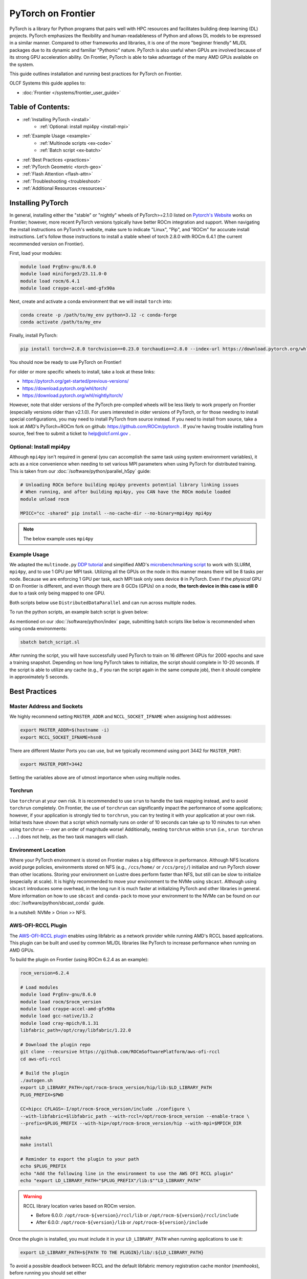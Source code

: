 *******************
PyTorch on Frontier
*******************

PyTorch is a library for Python programs that pairs well with HPC resources and facilitates building deep learning (DL) projects.
PyTorch emphasizes the flexibility and human-readableness of Python and allows DL models to be expressed in a similar manner.
Compared to other frameworks and libraries, it is one of the more "beginner friendly" ML/DL packages due to its dynamic and familiar "Pythonic" nature.
PyTorch is also useful when GPUs are involved because of its strong GPU acceleration ability.
On Frontier, PyTorch is able to take advantage of the many AMD GPUs available on the system.

This guide outlines installation and running best practices for PyTorch on Frontier.

OLCF Systems this guide applies to:

* :doc:`Frontier </systems/frontier_user_guide>`

Table of Contents:
==================

* :ref:`Installing PyTorch <install>`
   * :ref:`Optional: install mpi4py <install-mpi>`
* :ref:`Example Usage <example>`
   * :ref:`Multinode scripts <ex-code>`
   * :ref:`Batch script <ex-batch>`
* :ref:`Best Practices <practices>`
* :ref:`PyTorch Geometric <torch-geo>`
* :ref:`Flash Attention <flash-attn>`
* :ref:`Troubleshooting <troubleshoot>`
* :ref:`Additional Resources <resources>`


.. _install:

Installing PyTorch
==================

In general, installing either the "stable" or "nightly" wheels of PyTorch>=2.1.0 listed on `Pytorch's Website <https://pytorch.org/get-started/locally/>`__ works on Frontier; however, more recent PyTorch versions typically have better ROCm integration and support.
When navigating the install instructions on PyTorch's website, make sure to indicate "Linux", "Pip", and "ROCm" for accurate install instructions.
Let's follow those instructions to install a stable wheel of torch 2.8.0 with ROCm 6.4.1 (the current recommended version on Frontier).

First, load your modules:

.. code-block:: bash

   module load PrgEnv-gnu/8.6.0
   module load miniforge3/23.11.0-0
   module load rocm/6.4.1
   module load craype-accel-amd-gfx90a
 
Next, create and activate a conda environment that we will install ``torch`` into:

.. code-block:: bash

   conda create -p /path/to/my_env python=3.12 -c conda-forge
   conda activate /path/to/my_env

Finally, install PyTorch:

.. code-block:: bash

   pip install torch==2.8.0 torchvision==0.23.0 torchaudio==2.8.0 --index-url https://download.pytorch.org/whl/rocm6.4
   
You should now be ready to use PyTorch on Frontier!

For older or more specific wheels to install, take a look at these links:

* https://pytorch.org/get-started/previous-versions/
* https://download.pytorch.org/whl/torch/
* https://download.pytorch.org/whl/nightly/torch/

However, note that older versions of the PyTorch pre-compiled wheels will be less likely to work properly on Frontier (especially versions older than v2.1.0).
For users interested in older versions of PyTorch, or for those needing to install special configurations, you may need to install PyTorch from source instead.
If you need to install from source, take a look at AMD's PyTorch+ROCm fork on github: https://github.com/ROCm/pytorch .
If you're having trouble installing from source, feel free to submit a ticket to help@olcf.ornl.gov .

.. _install-mpi:

Optional: Install mpi4py
------------------------

Although ``mpi4py`` isn't required in general (you can accomplish the same task using system environment variables), it acts as a nice convenience when needing to set various MPI parameters when using PyTorch for distributed training.
This is taken from our :doc:`/software/python/parallel_h5py` guide:

.. code-block:: bash

   # Unloading ROCm before building mpi4py prevents potential library linking issues
   # When running, and after building mpi4py, you CAN have the ROCm module loaded
   module unload rocm

   MPICC="cc -shared" pip install --no-cache-dir --no-binary=mpi4py mpi4py

.. note::
   The below example uses ``mpi4py``

.. _example:

Example Usage
-------------

We adapted the ``multinode.py`` `DDP tutorial <https://github.com/pytorch/examples/tree/main/distributed/ddp-tutorial-series>`__ and simplified AMD's `microbenchmarking script <https://github.com/ROCm/pytorch-micro-benchmarking>`__ to work with SLURM, ``mpi4py``, and to use 1 GPU per MPI task.
Utilizing all the GPUs on the node in this manner means there will be 8 tasks per node.
Because we are enforcing 1 GPU per task, each MPI task only sees device ``0`` in PyTorch.
Even if the *physical* GPU ID on Frontier is different, and even though there are 8 GCDs (GPUs) on a node, **the torch device in this case is still 0** due to a task only being mapped to one GPU.

.. _ex-code:

Both scripts below use ``DistributedDataParallel`` and can run across multiple nodes.

.. dropdown:: multinode_olcf.py

    .. code-block:: python

       #multinode_olcf.py
       from mpi4py import MPI
       import torch
       import torch.nn.functional as F
       from torch.utils.data import Dataset, DataLoader

       import torch.multiprocessing as mp
       from torch.utils.data.distributed import DistributedSampler
       from torch.nn.parallel import DistributedDataParallel as DDP

       import torch.distributed as dist

       import os


       class MyTrainDataset(Dataset):
           def __init__(self, size):
               self.size = size
               self.data = [(torch.rand(20), torch.rand(1)) for _ in range(size)]

           def __len__(self):
               return self.size

           def __getitem__(self, index):
               return self.data[index]


       class Trainer:
           def __init__(
               self,
               model: torch.nn.Module,
               train_data: DataLoader,
               optimizer: torch.optim.Optimizer,
               save_every: int,
               snapshot_path: str,
               local_rank: int,
               world_rank: int,

           ) -> None:
               self.local_rank = local_rank
               self.global_rank = global_rank

               self.model = model.to(self.local_rank)
               self.train_data = train_data
               self.optimizer = optimizer
               self.save_every = save_every
               self.epochs_run = 0
               self.snapshot_path = snapshot_path
               if os.path.exists(snapshot_path):
                   print("Loading snapshot")
                   self._load_snapshot(snapshot_path)

               self.model = DDP(self.model, device_ids=[self.local_rank])

           def _load_snapshot(self, snapshot_path):
               loc = f"cuda:{self.local_rank}"
               snapshot = torch.load(snapshot_path, map_location=loc)
               self.model.load_state_dict(snapshot["MODEL_STATE"])
               self.epochs_run = snapshot["EPOCHS_RUN"]
               print(f"Resuming training from snapshot at Epoch {self.epochs_run}")

           def _run_batch(self, source, targets):
               self.optimizer.zero_grad()
               output = self.model(source)
               loss = F.cross_entropy(output, targets)
               loss.backward()
               self.optimizer.step()

           def _run_epoch(self, epoch):
               b_sz = len(next(iter(self.train_data))[0])
               print(f"[GPU{self.global_rank}] Epoch {epoch} | Batchsize: {b_sz} | Steps: {len(self.train_data)}")
               self.train_data.sampler.set_epoch(epoch)
               for source, targets in self.train_data:
                   source = source.to(self.local_rank)
                   targets = targets.to(self.local_rank)
                   self._run_batch(source, targets)

           def _save_snapshot(self, epoch):
               snapshot = {
                   "MODEL_STATE": self.model.module.state_dict(),
                   "EPOCHS_RUN": epoch,
               }
               torch.save(snapshot, self.snapshot_path)
               print(f"Epoch {epoch} | Training snapshot saved at {self.snapshot_path}")

           def train(self, max_epochs: int):
               for epoch in range(self.epochs_run, max_epochs):
                   self._run_epoch(epoch)
                   if self.local_rank == 0 and epoch % self.save_every == 0:
                       self._save_snapshot(epoch)


       def load_train_objs():
           train_set = MyTrainDataset(2048)  # load your dataset
           model = torch.nn.Linear(20, 1)  # load your model
           optimizer = torch.optim.SGD(model.parameters(), lr=1e-3)
           return train_set, model, optimizer


       def prepare_dataloader(dataset: Dataset, batch_size: int):
           return DataLoader(
               dataset,
               batch_size=batch_size,
               pin_memory=True,
               shuffle=False,
               sampler=DistributedSampler(dataset)
           )


       def main(save_every: int, total_epochs: int, batch_size: int, local_rank: int, world_rank: int, snapshot_path: str = "snapshot.pt"):    
           dataset, model, optimizer = load_train_objs()
           train_data = prepare_dataloader(dataset, batch_size)

           trainer = Trainer(model, train_data, optimizer, save_every, snapshot_path, local_rank, global_rank)

           trainer.train(total_epochs)

           dist.destroy_process_group()


       if __name__ == "__main__":
           import argparse
           parser = argparse.ArgumentParser(description='simple distributed training job')
           parser.add_argument('total_epochs', type=int, help='Total epochs to train the model')
           parser.add_argument('save_every', type=int, help='How often to save a snapshot')
           parser.add_argument('--batch_size', default=32, type=int, help='Input batch size on each device (default: 32)')
           parser.add_argument("--master_addr", type=str, required=True)
           parser.add_argument("--master_port", type=str, required=True)

           args = parser.parse_args()

           num_gpus_per_node = torch.cuda.device_count()
           print ("num_gpus_per_node = " + str(num_gpus_per_node), flush=True)

           comm = MPI.COMM_WORLD
           world_size = comm.Get_size()
           global_rank = rank = comm.Get_rank()
           local_rank = int(rank) % int(num_gpus_per_node) # local_rank and device are 0 when using 1 GPU per task
           backend = None
           os.environ['WORLD_SIZE'] = str(world_size)
           os.environ['RANK'] = str(global_rank)
           os.environ['LOCAL_RANK'] = str(local_rank)
           os.environ['MASTER_ADDR'] = str(args.master_addr)
           os.environ['MASTER_PORT'] = str(args.master_port)
           os.environ['NCCL_SOCKET_IFNAME'] = 'hsn0'

           dist.init_process_group(
               backend="nccl",
               #init_method="tcp://{}:{}".format(args.master_addr, args.master_port),
               init_method='env://',
               rank=rank,
               world_size=world_size,
           )

           torch.cuda.set_device(local_rank)

           main(args.save_every, args.total_epochs, args.batch_size, local_rank, global_rank)

.. dropdown:: microbench_olcf.py

    .. code-block:: python

        #microbench_olcf.py
        import torch
        import torchvision
        import time
        import argparse
        import os
        import copy
        import csv
        from mpi4py import MPI

        def forwardbackward(inp, optimizer, network, target, step=0, opt_step=1):
            if step % opt_step == 0:
                optimizer.zero_grad()
            
            out = network(inp)
            # If using HuggingFace model outputs logits, we need to extract them
            if hasattr(out, 'logits'):
                logits = out.logits
            else:
                logits = out
            loss_fn = torch.nn.CrossEntropyLoss().to(device="cuda")

            loss = loss_fn(logits, target)
                
            loss.backward()
            if (step + 1) % opt_step == 0:
                optimizer.step()
                optimizer.zero_grad()


        def run_benchmarking(local_rank, global_rank, world_size, params):
            batch_size = params.batch_size
            iterations = params.iterations

            net = torchvision.models.resnet50
            network = net().to(device="cuda")

            param_copy = network.parameters()

            ## MLPerf Setting
            sgd_opt_base_learning_rate = 0.01
            sgd_opt_weight_decay = 0.0001
            sgd_opt_momentum = 0.9

            optimizer = torch.optim.SGD(param_copy, lr = sgd_opt_base_learning_rate, momentum = sgd_opt_momentum, weight_decay=sgd_opt_weight_decay)

            devices_to_run_on = [local_rank]
            print (f"Rank {global_rank} running on device: {devices_to_run_on}")
            network = torch.nn.parallel.DistributedDataParallel(network, device_ids=devices_to_run_on)
            batch_size = int(batch_size / world_size)

            inp = torch.randn(batch_size, 3, 224, 224, device="cuda")

            # number of classes is 1000 for imagenet
            target = torch.randint(0, 1000, (batch_size,), device="cuda")

            forward_fn = forwardbackward
            network.train()

            ## warmup.
            if global_rank == 0:
                print (f"running forward and backward for warmup.")
            for i in range(2):
                forward_fn(inp, optimizer, network, target, step=0, opt_step=args.opt_step)

            time.sleep(1)
            torch.cuda.synchronize()

            ## benchmark.
            if global_rank == 0:
                print (f"running the benchmark..")
            
            tm = time.time()
            with torch.autograd.profiler.emit_nvtx(enabled=False):
                for i in range(iterations):
                    forward_fn(inp, optimizer, network, target, step=i, opt_step=args.opt_step)
            torch.cuda.synchronize()

            tm2 = time.time()
            time_per_batch = (tm2 - tm) / iterations
            throughput = batch_size / time_per_batch

            dtype = 'FP32'

            result = None
            if not args.output_dir:
                args.output_dir = "."

            print (f"Rank {global_rank} finished: Mini batch size: {batch_size}, Throughput: {throughput}, Time per mini-batch: {time_per_batch}")

            min_time = comm.reduce(time_per_batch,op=MPI.MIN, root=0)
            max_time = comm.reduce(time_per_batch,op=MPI.MAX, root=0)
            avg_time = comm.reduce(time_per_batch,op=MPI.SUM, root=0) # prep for avg later
            tot_thru = comm.reduce(throughput,op=MPI.SUM, root=0)

            time.sleep(3)
            if global_rank == 0:
                print ("")
                print ("--------Overall Summary--------")
                print (f"Num devices: {world_size}")
                print (f"Dtype: {dtype}")
                print (f"Mini batch size [img] : {batch_size*world_size}")
                print (f"Mini batch size [img/gpu] : {batch_size}")
                print (f"Total Throughput [img/sec] : {tot_thru}")
                print (f"Time per mini-batch [sec] : Min: {min_time}, Max: {max_time}, Avg: {avg_time/world_size}")
                result = {
                    "GPUs": world_size,
                    "Mini batch size [img]": batch_size * world_size,
                    "Mini batch size [img/gpu]": batch_size,
                    "Total Throughput [img/sec]": tot_thru,
                    "Min Time [sec]": min_time,
                    "Max Time [sec]": max_time,
                    "Avg Time [sec]": avg_time/world_size
                }
            
            csv_filename = f"{args.output_dir}/benchmark_summary.csv"
            file_exists = os.path.isfile(csv_filename)
            if result:
                with open(csv_filename, "a", newline='') as csvfile:
                    writer = csv.writer(csvfile)
                    if not file_exists:
                        writer.writerow(result.keys())
                    writer.writerow(result.values())
                print(f"Benchmark result saved to {csv_filename}")


        if __name__ == '__main__':
            parser = argparse.ArgumentParser()
            parser.add_argument("--batch-size" , type=int, required=False, default=64, help="Batch size (will be split among devices used by this invocation)")
            parser.add_argument("--iterations", type=int, required=False, default=20, help="Iterations")
            parser.add_argument("--opt-step", type=int, required=False, default=1, help="Optimizer update step")
            parser.add_argument("--output-dir", type=str, default="", help="assign output directory name.")
            parser.add_argument("--master_addr", type=str, required=True)
            parser.add_argument("--master_port", type=str, required=True)

            args = parser.parse_args()

            num_gpus_per_rank = torch.cuda.device_count()

            comm = MPI.COMM_WORLD
            world_size = comm.Get_size()
            global_rank = rank = comm.Get_rank()
            local_rank = int(rank) % int(num_gpus_per_rank) # local_rank and device are 0 when using 1 GPU per task
            backend = None
            os.environ['WORLD_SIZE'] = str(world_size)
            os.environ['RANK'] = str(global_rank)
            os.environ['LOCAL_RANK'] = str(local_rank)
            os.environ['MASTER_ADDR'] = str(args.master_addr)
            os.environ['MASTER_PORT'] = str(args.master_port)
            os.environ['NCCL_SOCKET_IFNAME'] = 'hsn0'

            torch.distributed.init_process_group(
                backend="nccl",
                #init_method=f"tcp://{args.master_addr}:{args.master_port}",
                init_method='env://',
                rank=global_rank,
                world_size=world_size,
            )

            print (f"Rank {global_rank} GPUs Visible: {num_gpus_per_rank}", flush=True)

            torch.cuda.set_device(local_rank) # local_rank and device are 0 when using 1 GPU per task

            run_benchmarking(local_rank,global_rank,world_size,copy.deepcopy(args))

            torch.distributed.destroy_process_group()

.. _ex-batch:

To run the python scripts, an example batch script is given below:

.. dropdown:: Batch Script

    .. code-block:: bash

       #!/bin/bash
       #SBATCH -A PROJECT_ID
       #SBATCH -J ddp_test
       #SBATCH -o logs/ddp_test-%j.o
       #SBATCH -e logs/ddp_test-%j.e
       #SBATCH -t 00:05:00
       #SBATCH -p batch
       #SBATCH -N 2

       # Load modules
       module load PrgEnv-gnu/8.6.0
       module load rocm/6.4.1
       module load craype-accel-amd-gfx90a
       module load miniforge3/23.11.0-0

       # Activate your environment
       conda activate /path/to/my_env

       # Get address of head node
       export MASTER_ADDR=$(hostname -i)

       # Needed to bypass MIOpen, Disk I/O Errors
       export MIOPEN_USER_DB_PATH="/tmp/my-miopen-cache"
       export MIOPEN_CUSTOM_CACHE_DIR=${MIOPEN_USER_DB_PATH}
       rm -rf ${MIOPEN_USER_DB_PATH}
       mkdir -p ${MIOPEN_USER_DB_PATH}

       # Run script
       #srun -N2 -n16 -c7 --gpus-per-task=1 --gpu-bind=closest python3 -W ignore -u ./multinode_olcf.py 2000 10 --master_addr=$MASTER_ADDR --master_port=3442
       #srun -N2 -n16 -c7 --gpus-per-task=1 --gpu-bind=closest python3 -W ignore -u ./microbench_olcf.py --batch-size 1024 --master_addr=$MASTER_ADDR --master_port=3442

As mentioned on our :doc:`/software/python/index` page, submitting batch scripts like below is recommended when using conda environments:

.. code-block:: bash

   sbatch batch_script.sl

After running the script, you will have successfully used PyTorch to train on 16 different GPUs for 2000 epochs and save a training snapshot.
Depending on how long PyTorch takes to initialize, the script should complete in 10-20 seconds.
If the script is able to utilize any cache (e.g., if you ran the script again in the same compute job), then it should complete in approximately 5 seconds.

.. _practices:

Best Practices
==============

Master Address and Sockets
--------------------------

We highly recommend setting ``MASTER_ADDR`` and ``NCCL_SOCKET_IFNAME`` when assigning host addresses:

.. code-block:: bash

   export MASTER_ADDR=$(hostname -i)
   export NCCL_SOCKET_IFNAME=hsn0

There are different Master Ports you can use, but we typically recommend using port 3442 for ``MASTER_PORT``:

.. code-block:: bash

   export MASTER_PORT=3442

Setting the variables above are of utmost importance when using multiple nodes.


Torchrun
--------

Use ``torchrun`` at your own risk.
It is recommended to use ``srun`` to handle the task mapping instead, and to avoid ``torchrun`` completely.
On Frontier, the use of ``torchrun`` can significantly impact the performance of some applications; however, if your application is strongly tied to ``torchrun``, you can try testing it with your application at your own risk.
Initial tests have shown that a script which normally runs on order of 10 seconds can take up to 10 minutes to run when using ``torchrun`` -- over an order of magnitude worse!
Additionally, nesting ``torchrun`` within ``srun`` (i.e., ``srun torchrun ...``) does not help, as the two task managers will clash.

Environment Location
--------------------

Where your PyTorch environment is stored on Frontier makes a big difference in performance.
Although NFS locations avoid purge policies, environments stored on NFS (e.g., ``/ccs/home/`` or ``/ccs/proj/``) initialize and run PyTorch slower than other locations.
Storing your environment on Lustre does perform faster than NFS, but still can be slow to initialize (especially at scale).
It is highly recommended to move your environment to the NVMe using ``sbcast``.
Although using ``sbcast`` introduces some overhead, in the long run it is much faster at initializing PyTorch and other libraries in general.
More information on how to use ``sbcast`` and ``conda-pack`` to move your environment to the NVMe can be found on our :doc:`/software/python/sbcast_conda` guide.

In a nutshell: NVMe > Orion >> NFS.

AWS-OFI-RCCL Plugin
-------------------

The `AWS-OFI-RCCL plugin <https://github.com/ROCm/aws-ofi-rccl>`__ enables using libfabric as a network provider while running AMD's RCCL based applications.
This plugin can be built and used by common ML/DL libraries like PyTorch to increase performance when running on AMD GPUs.

To build the plugin on Frontier (using ROCm 6.2.4 as an example):

.. code-block:: bash

   rocm_version=6.2.4

   # Load modules
   module load PrgEnv-gnu/8.6.0
   module load rocm/$rocm_version
   module load craype-accel-amd-gfx90a
   module load gcc-native/13.2
   module load cray-mpich/8.1.31
   libfabric_path=/opt/cray/libfabric/1.22.0

   # Download the plugin repo
   git clone --recursive https://github.com/ROCmSoftwarePlatform/aws-ofi-rccl
   cd aws-ofi-rccl

   # Build the plugin
   ./autogen.sh
   export LD_LIBRARY_PATH=/opt/rocm-$rocm_version/hip/lib:$LD_LIBRARY_PATH
   PLUG_PREFIX=$PWD

   CC=hipcc CFLAGS=-I/opt/rocm-$rocm_version/include ./configure \
   --with-libfabric=$libfabric_path --with-rccl=/opt/rocm-$rocm_version --enable-trace \
   --prefix=$PLUG_PREFIX --with-hip=/opt/rocm-$rocm_version/hip --with-mpi=$MPICH_DIR

   make
   make install

   # Reminder to export the plugin to your path
   echo $PLUG_PREFIX
   echo "Add the following line in the environment to use the AWS OFI RCCL plugin"
   echo "export LD_LIBRARY_PATH="$PLUG_PREFIX"/lib:$""LD_LIBRARY_PATH"

.. warning::
   RCCL library location varies based on ROCm version.

   * Before 6.0.0: ``/opt/rocm-${version}/rccl/lib`` or ``/opt/rocm-${version}/rccl/include``
   * After 6.0.0: ``/opt/rocm-${version}/lib`` or ``/opt/rocm-${version}/include``

Once the plugin is installed, you must include it in your ``LD_LIBRARY_PATH`` when running applications to use it:

.. code-block:: bash

   export LD_LIBRARY_PATH=${PATH TO THE PLUGIN}/lib/:${LD_LIBRARY_PATH}


To avoid a possible deadlock between RCCL and the default libfabric memory registration cache monitor (`memhooks`), before running you should set either

.. code-block:: bash

   export FI_MR_CACHE_MONITOR=kdreg2

or

.. code-block:: bash

   export FI_MR_CACHE_MONITOR=userfaultfd


More information about RCCL, the plugin, and profiling its effect on Frontier applications can be found `here <https://www.olcf.ornl.gov/wp-content/uploads/OLCF_AI_Training_0417_2024.pdf>`__.


Environment Variables
---------------------

When running with the NCCL (RCCL) backend, there are many environment variables that can affect your application's performance. These environment variables are recommended by HPE and AMD on Frontier for best performance at scale:

.. code-block:: bash

   FI_MR_CACHE_MONITOR=kdreg2     # Required to avoid a deadlock.
   FI_CXI_DEFAULT_CQ_SIZE=131072  # Ask the network stack to allocate additional space to process message completions.
   FI_CXI_DEFAULT_TX_SIZE=2048    # Ask the network stack to allocate additional space to hold pending outgoing messages.
   FI_CXI_RX_MATCH_MODE=hybrid    # Allow the network stack to transition to software mode if necessary. 

   NCCL_NET_GDR_LEVEL=3           # Typically improves performance, but remove this setting if you encounter a hang/crash.
   NCCL_CROSS_NIC=1               # On large systems, this NCCL setting has been found to improve performance
   NCCL_SOCKET_IFNAME=hsn0        # NCCL/RCCL will use the high speed network to coordinate startup.

RCCL and NCCL are highly configurable with environment variables. Some other variables to try are:

.. code-block:: bash

   NCCL_ALGO=TREE or RING # May see performance difference with either setting. (should not need to use this, but can try)
   NCCL_DEBUG=info        # For debugging only (warning: generates a large amount of messages)

Alternative Rendezvous Protocol
---------------------------------

On Frontier it is possible to configure the network to use a different protocol for rendezvous messages that improves RCCL performance at large scales. 
This alternative protocol may negatively impact MPI performance, so it is best used for jobs that mostly use RCCL for communication.

To use the alternative protocol you need to both add the flag ``--network=disable_rdzv_get`` to your Slurm allocation request and set the environment variable ``FI_CXI_RDZV_PROTO=alt_read``.
You can add these to your batch scripts for your jobs:

.. code-block:: bash

   #SBATCH --network=disable_rdzv_get

   export FI_CXI_RDZV_PROTO=alt_read

For more information on this alternative protocal and HPE's recommendations for running RCCL on Slingshot networks, see `here <https://support.hpe.com/hpesc/public/docDisplay?docId=dp00004854en_us&docLocale=en_US>`__.


.. _torch-geo:

PyTorch Geometric
=================

`PyTorch Geometric <https://pytorch-geometric.readthedocs.io/en/latest/>`__ (also known as ``PyG`` or ``torch_geometric``) is a library built upon PyTorch to easily write and train Graph Neural Networks (GNNs).
Assuming you already have a working PyTorch installation (see above), install instructions for the ``torch_geometric`` suite of libraries on Frontier are provided below:

.. code-block:: bash

   # Activate your virtual environment
   conda activate /path/to/my_env

   # Install some build tools
   pip install ninja packaging

   # Install PyG libraries (latest version tests in comments)
   MAX_JOBS=16 pip install torch-geometric # v2.6.1
   MAX_JOBS=16 pip install torch-cluster # v1.6.3
   MAX_JOBS=16 pip install torch-spline-conv # v1.2.2

   git clone --recursive https://github.com/rusty1s/pytorch_sparse # v0.6.18
   cd pytorch_sparse
   CC=gcc CXX=g++ MAX_JOBS=16 python3 setup.py bdist_wheel
   pip install dist/*.whl
   cd ..

   git clone --recursive https://github.com/rusty1s/pytorch_scatter # v2.1.2
   cd pytorch_scatter
   CC=gcc CXX=g++ MAX_JOBS=16 python3 setup.py bdist_wheel
   pip install dist/*.whl
   cd ..

.. _flash-attn:

Flash Attention
===============

In addition to PyTorch's internal implementation of FlashAttention, some users may find it beneficial to build the external, `standalone version of FlashAttention <https://github.com/ROCm/flash-attention>`__.
To install the ``flash-attn`` library on Frontier:

.. code-block:: bash

   # Activate your virtual environment
   conda activate /path/to/my_env

   # Install some build tools
   pip install ninja packaging

   # Retrieve the FA repo
   git clone https://github.com/ROCm/flash-attention
   cd flash-attention/
   git checkout v2.7.4-cktile
   git submodule init
   git submodule update

   # Build the flash-attn wheel
   python3 setup.py bdist_wheel

   # Install flash-attn
   pip install dist/*.whl

To test if your installation was successful, you can run this small script:

.. code-block:: python

   import torch
   from flash_attn import flash_attn_func

   q = torch.randn([1, 4096, 8, 128]).cuda().half()
   k = torch.randn([1, 4096, 8, 128]).cuda().half()
   v= torch.randn([1, 4096, 8, 128]).cuda().half()

   result = flash_attn_func(q, k, v, causal=True)
   print(result.shape)


.. _troubleshoot:

Troubleshooting
===============

MPICH mpi4py Errors
-------------------

If you see ``mpich`` error messages indicating a given rank isn't confined to a single NUMA node or domain like this:

.. code-block:: bash

   MPICH ERROR: Unable to use a NIC_POLICY of 'NUMA'. Rank 4 is not confined to a single NUMA node.  There are 4 numa_nodes detected (rc=0).
   MPICH ERROR [Rank 0] [job id 2853270.0] [Fri Dec 13 13:41:36 2024] [frontier05084] - Abort(2665871) (rank 0 in comm 0): Fatal error in PMPI_Init_thread: Other MPI error, error stack:
   MPIR_Init_thread(170).................:
   MPID_Init(501)........................:
   MPIDI_OFI_mpi_init_hook(580)..........:
   open_fabric(1519).....................:
   MPIDI_CRAY_ofi_nic_assign_policy(3548):
   MPIDI_CRAY_ofi_get_nic_index(1801)....: OFI invalid value for environment variable

and you are sure you are mapping your cores correctly via ``srun``, try importing ``mpi4py`` **before** ``torch``.
A recent update in PyTorch broke importing ``mpi4py`` after ``torch``.
If you still see these errors, please contact ``help@olcf.ornl.gov`` for other workarounds (because it's likely not a PyTorch issue).


Proxy Settings
--------------

By default, the compute nodes are closed off from the internet.
If you need access for certain use-cases (e.g., need to download a checkpoint or pre-trained model) you can go through our proxy server.
Set these environment variables in your batch script if needed:

.. code-block:: bash

   export all_proxy=socks://proxy.ccs.ornl.gov:3128/
   export ftp_proxy=ftp://proxy.ccs.ornl.gov:3128/
   export http_proxy=http://proxy.ccs.ornl.gov:3128/
   export https_proxy=http://proxy.ccs.ornl.gov:3128/
   export no_proxy='localhost,127.0.0.0/8,*.ccs.ornl.gov'

c10d Socket Warnings
--------------------

When using PyTorch and DDP, you may get warning messages like this:

.. code-block:: bash

   [W socket.cpp:697] [c10d] The client socket cannot be initialized to connect to [frontierXYZ.frontier.olcf.ornl.gov]:3442
   (errno: 97 - Address family not supported by protocol).

Messages like above are harmless and it does not affect PyTorch+DDP when you're using the NCCl/RCCL backend.
Context: After PyTorch v1.x, when using tcp to initialize PyTorch DDP, the default is to use IPv6 addresses; PyTorch falls back to use IPv4 if IPv6 does not work.

Dataset Cache
-------------

The default cache directory is in your ``$HOME`` directory, so you may run into quota issues if datasets get too large or if you have multiple datasets cached at that location.
Some packages let you indicate where you want your dataset cache to be stored.
For example, to manage your Hugging Face cache, you can change it from ``~/.cache/huggingface/datasets`` to:

.. code-block:: bash

   export HF_DATASETS_CACHE="/path/to/another/directory"

It is recommended to move your cache directory to another location if you're seeing quota issues; however, if you store your cache directory on Orion, be mindful that data stored on Orion is subject to purge policies if data is not accessed often.

.. _resources:

Additional Resources
====================

* `PyTorch: Getting Started <https://pytorch.org/get-started/locally/>`__
* `PyTorch ROCm Repository <https://github.com/ROCm/pytorch>`__
* `AI Training Series Repository <https://github.com/olcf/ai-training-series>`__ (specifically the AI for Science at Scale scripts)
* `Enhancing PyTorch Performance on Frontier with the RCCL OFI-Plugin <https://www.olcf.ornl.gov/wp-content/uploads/OLCF_AI_Training_0417_2024.pdf>`__ seminar slides

